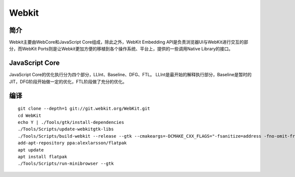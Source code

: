 Webkit
================================

简介
--------------------------------
Webkit主要由WebCore和JavaScript Core组成，除此之外，WebKit Embedding API是负责浏览器UI与WebKit进行交互的部分，而WebKit Ports则是让Webkit更加方便的移植到各个操作系统、平台上，提供的一些调用Native Library的接口。

JavaScript Core
--------------------------------
JavaScript Core的优化执行分为四个部分，LLInt、Baseline、DFG、FTL。
LLInt是最开始的解释执行部分，Baseline是暂时的JIT，DFG阶段开始做一定的优化，FTL阶段做了充分的优化。

编译
--------------------------------

::

    git clone --depth=1 git://git.webkit.org/WebKit.git
    cd WebKit
    echo Y | ./Tools/gtk/install-dependencies
    ./Tools/Scripts/update-webkitgtk-libs
    ./Tools/Scripts/build-webkit --release --gtk --cmakeargs=-DCMAKE_CXX_FLAGS="-fsanitize=address -fno-omit-frame-pointer -g -DCMAKE_C_COMPILER=clang -DCMAKE_CXX_COMPILER=clang++"
    add-apt-repository ppa:alexlarsson/flatpak
    apt update
    apt install flatpak
    ./Tools/Scripts/run-minibrowser --gtk

